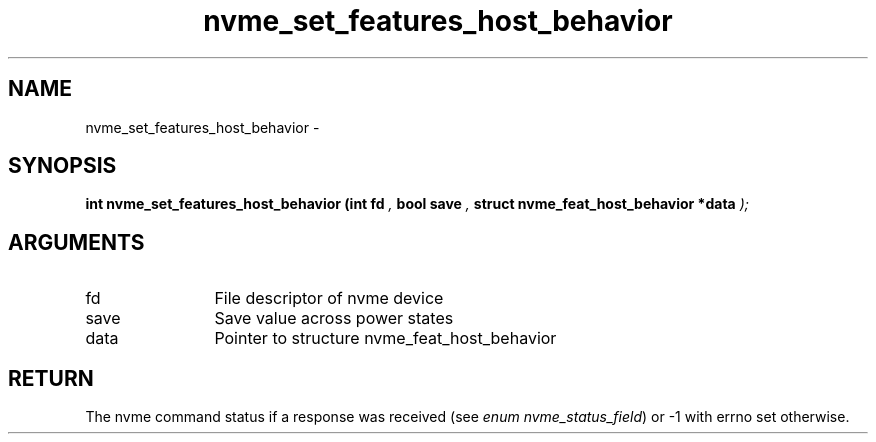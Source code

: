 .TH "nvme_set_features_host_behavior" 9 "nvme_set_features_host_behavior" "April 2022" "libnvme API manual" LINUX
.SH NAME
nvme_set_features_host_behavior \- 
.SH SYNOPSIS
.B "int" nvme_set_features_host_behavior
.BI "(int fd "  ","
.BI "bool save "  ","
.BI "struct nvme_feat_host_behavior *data "  ");"
.SH ARGUMENTS
.IP "fd" 12
File descriptor of nvme device
.IP "save" 12
Save value across power states
.IP "data" 12
Pointer to structure nvme_feat_host_behavior
.SH "RETURN"
The nvme command status if a response was received (see
\fIenum nvme_status_field\fP) or -1 with errno set otherwise.
